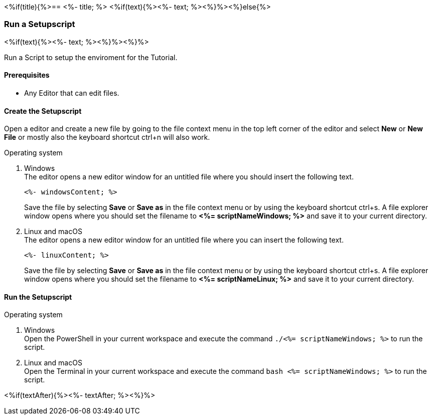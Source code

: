 <%if(title){%>== <%- title; %>
<%if(text){%><%- text; %><%}%><%}else{%>

=== Run a Setupscript
<%if(text){%><%- text; %><%}%><%}%>

Run a Script to setup the enviroment for the Tutorial.  

==== Prerequisites
* Any Editor that can edit files.

==== Create the Setupscript
Open a editor and create a new file by going to the file context menu in the top left corner of the editor and select *New* or *New File* or mostly also the keyboard shortcut ctrl+n will also work.

.Operating system
. Windows + 
The editor opens a new editor window for an untitled file where you should insert the following text.
+
[source, powershell]
----
<%- windowsContent; %>
----
Save the file by selecting *Save* or *Save as* in the file context menu or by using the keyboard shortcut ctrl+s.
A file explorer window opens where you should set the filename to *<%= scriptNameWindows; %>* and save it to your current directory. 

. Linux and macOS + 
The editor opens a new editor window for an untitled file where you can insert the following text.
+
[source, bash]
----
<%- linuxContent; %>
----
Save the file by selecting *Save* or *Save as* in the file context menu or by using the keyboard shortcut ctrl+s.
A file explorer window opens where you should set the filename to *<%= scriptNameLinux; %>* and save it to your current directory. 

==== Run the Setupscript

.Operating system
. Windows + 
Open the PowerShell in your current workspace and execute the command `./<%= scriptNameWindows; %>` to run the script.
. Linux and macOS + 
Open the Terminal in your current workspace and execute the command `bash <%= scriptNameWindows; %>` to run the script.

<%if(textAfter){%><%- textAfter; %><%}%>


